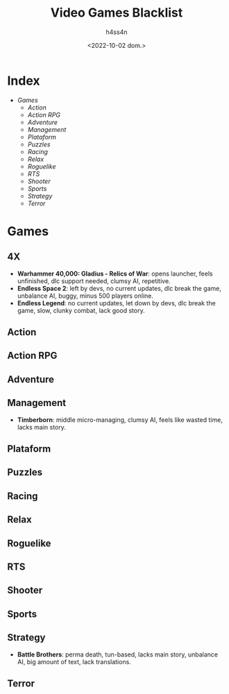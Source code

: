 #+title:    Video Games Blacklist
#+author:   h4ss4n
#+date:     <2022-10-02 dom.>

* Index
- [[Games][Games]]
  + [[Action][Action]]
  + [[Action RPG][Action RPG]]
  + [[Adventure][Adventure]]
  + [[Management][Management]]
  + [[Plataform][Plataform]]
  + [[Puzzles][Puzzles]]
  + [[Racing][Racing]]
  + [[Relax][Relax]]
  + [[Roguelike][Roguelike]]
  + [[RTS][RTS]]
  + [[Shooter][Shooter]]
  + [[Sports][Sports]]
  + [[Strategy][Strategy]]
  + [[Terror][Terror]]


* Games

** 4X
- *Warhammer 40,000: Gladius - Relics of War*: opens launcher, feels unfinished, dlc support needed, clumsy AI, repetitive.
- *Endless Space 2*: left by devs, no current updates, dlc break the game, unbalance AI, buggy, minus 500 players online.
- *Endless Legend*: no current updates, let down by devs, dlc break the game, slow, clunky combat, lack good story.

** Action

** Action RPG

** Adventure

** Management
- *Timberborn*: middle micro-managing, clumsy AI, feels like wasted time, lacks main story.

** Plataform

** Puzzles

** Racing

** Relax

** Roguelike

** RTS

** Shooter

** Sports

** Strategy
- *Battle Brothers*: perma death, tun-based, lacks main story, unbalance AI, big amount of text, lack translations.

** Terror
